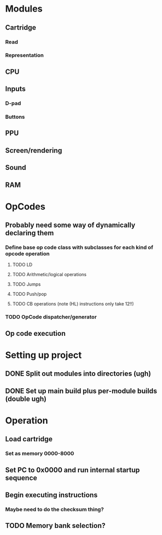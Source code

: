 * Modules
** Cartridge
*** Read
*** Representation
** CPU
** Inputs
*** D-pad
*** Buttons
** PPU
** Screen/rendering
** Sound
** RAM
* OpCodes
** Probably need some way of dynamically declaring them
*** Define base op code class with subclasses for each kind of opcode operation
**** TODO LD
**** TODO Arithmetic/logical operations
**** TODO Jumps
**** TODO Push/pop
**** TODO CB operations (note (HL) instructions only take 12!!)
*** TODO OpCode dispatcher/generator
** Op code execution
* Setting up project
** DONE Split out modules into directories (ugh)
** DONE Set up main build plus per-module builds (double ugh)
* Operation
** Load cartridge
*** Set as memory 0000-8000
** Set PC to 0x0000 and run internal startup sequence
** Begin executing instructions
*** Maybe need to do the checksum thing?
** TODO Memory bank selection?
